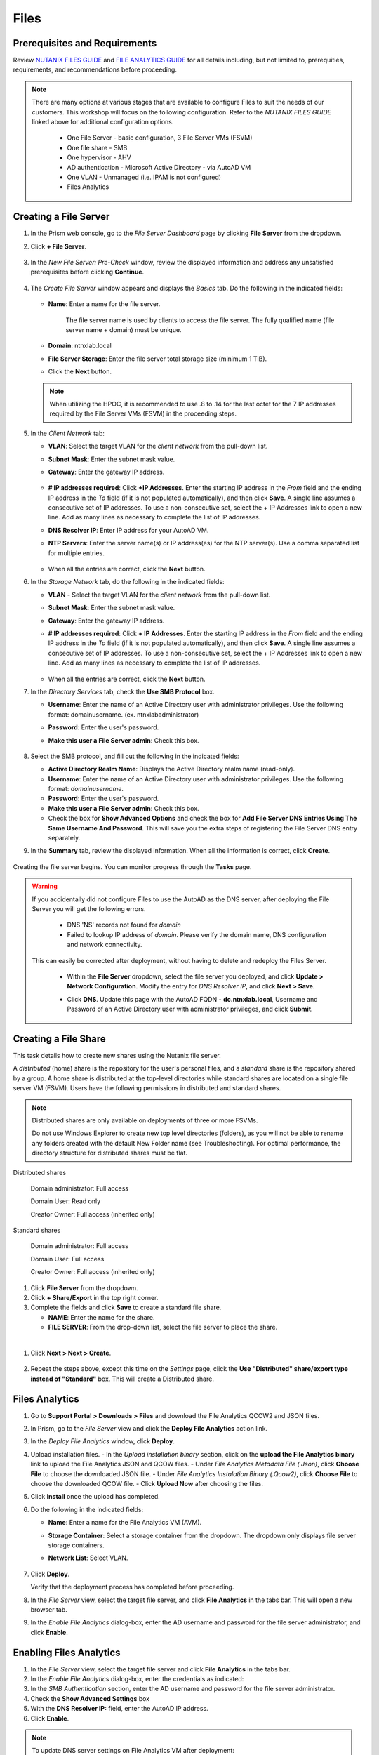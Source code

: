 .. _files:

-----
Files
-----

Prerequisites and Requirements
++++++++++++++++++++++++++++++

Review `NUTANIX FILES GUIDE <https://portal.nutanix.com/page/documents/details/?targetId=Files-v35:Files-v35>`_ and `FILE ANALYTICS GUIDE <https://portal.nutanix.com/page/documents/details/?targetId=File-Analytics-v2_1%3AFile-Analytics-v2_1>`_ for all details including, but not limited to, prerequities, requirements, and recommendations before proceeding.

.. note::

   There are many options at various stages that are available to configure Files to suit the needs of our customers. This workshop will focus on the following configuration. Refer to the *NUTANIX FILES GUIDE* linked above for additional configuration options.

      - One File Server    - basic configuration, 3 File Server VMs (FSVM)
      - One file share     - SMB
      - One hypervisor     - AHV
      - AD authentication  - Microsoft Active Directory - via AutoAD VM
      - One VLAN           - Unmanaged (i.e. IPAM is not configured)
      - Files Analytics

Creating a File Server
++++++++++++++++++++++

#. In the Prism web console, go to the *File Server Dashboard* page by clicking **File Server** from the dropdown.

#. Click **+ File Server**.

   .. figure:: images/1.png

#. In the *New File Server: Pre-Check* window, review the displayed information and address any unsatisfied prerequisites before clicking **Continue**.

   .. figure:: images/2.png

#. The *Create File Server* window appears and displays the *Basics* tab. Do the following in the indicated fields:

   .. figure:: images/3.png

   - **Name**: Enter a name for the file server.

      The file server name is used by clients to access the file server. The fully qualified name (file server name + domain) must be unique.

   - **Domain**: ntnxlab.local

   - **File Server Storage**: Enter the file server total storage size (minimum 1 TiB).

   - Click the **Next** button.

   .. note::

      When utilizing the HPOC, it is recommended to use .8 to .14 for the last octet for the 7 IP addresses required by the File Server VMs (FSVM) in the proceeding steps.

#. In the *Client Network* tab:

   - **VLAN**: Select the target VLAN for the *client network* from the pull-down list.

   - **Subnet Mask**: Enter the subnet mask value.

   - **Gateway**: Enter the gateway IP address.

      .. figure:: images/4.png

   - **# IP addresses required**: Click **+IP Addresses**. Enter the starting IP address in the *From* field and the ending IP address in the *To* field (if it is not populated automatically), and then click **Save**. A single line assumes a consecutive set of IP addresses. To use a non-consecutive set, select the + IP Addresses link to open a new line. Add as many lines as necessary to complete the list of IP addresses.

   - **DNS Resolver IP**: Enter IP address for your AutoAD VM.

   - **NTP Servers**: Enter the server name(s) or IP address(es) for the NTP server(s). Use a comma separated list for multiple entries.

      .. figure:: images/5.png

   - When all the entries are correct, click the **Next** button.



#. In the *Storage Network* tab, do the following in the indicated fields:

   - **VLAN** - Select the target VLAN for the *client network* from the pull-down list.

   - **Subnet Mask**: Enter the subnet mask value.

   - **Gateway**: Enter the gateway IP address.

   - **# IP addresses required**: Click **+ IP Addresses**. Enter the starting IP address in the *From* field and the ending IP address in the *To* field (if it is not populated automatically), and then click **Save**. A single line assumes a consecutive set of IP addresses. To use a non-consecutive set, select the + IP Addresses link to open a new line. Add as many lines as necessary to complete the list of IP addresses.

      .. figure:: images/6.png

   - When all the entries are correct, click the **Next** button.



#. In the *Directory Services* tab, check the **Use SMB Protocol** box.

   - **Username**: Enter the name of an Active Directory user with administrator privileges. Use the following format: domain\username. (ex. ntnxlab\administrator)

   - **Password**: Enter the user's password.

   - **Make this user a File Server admin**: Check this box.

      .. figure:: images/7.png

#. Select the SMB protocol, and fill out the following in the indicated fields:

   - **Active Directory Realm Name**: Displays the Active Directory realm name (read-only).

   - **Username**: Enter the name of an Active Directory user with administrator privileges. Use the following format: *domain\username*.

   - **Password**: Enter the user's password.

   - **Make this user a File Server admin**: Check this box.

   - Check the box for **Show Advanced Options** and check the box for **Add File Server DNS Entries Using The Same Username And Password**. This will save you the extra steps of registering the File Server DNS entry separately.



#. In the **Summary** tab, review the displayed information. When all the information is correct, click **Create**.

   .. figure:: images/8.png

Creating the file server begins. You can monitor progress through the **Tasks** page.

.. warning::

   If you accidentally did not configure Files to use the AutoAD as the DNS server, after deploying the File Server you will get the following errors.

      - DNS 'NS' records not found for *domain*

      - Failed to lookup IP address of *domain*. Please verify the domain name, DNS configuration and network connectivity.

   This can easily be corrected after deployment, without having to delete and redeploy the Files Server.

      - Within the **File Server** dropdown, select the file server you deployed, and click **Update > Network Configuration**. Modify the entry for *DNS Resolver IP*, and click **Next > Save**.

      - Click **DNS**. Update this page with the AutoAD FQDN - **dc.ntnxlab.local**, Username and Password of an Active Directory user with administrator privileges, and click **Submit**.

         .. figure:: images/9.png

Creating a File Share
+++++++++++++++++++++

This task details how to create new shares using the Nutanix file server.

A *distributed* (home) share is the repository for the user's personal files, and a *standard* share is the repository shared by a group. A home share is distributed at the top-level directories while standard shares are located on a single file server VM (FSVM). Users have the following permissions in distributed and standard shares.

.. note::

   Distributed shares are only available on deployments of three or more FSVMs.

   Do not use Windows Explorer to create new top level directories (folders), as you will not be able to rename any folders created with the default New Folder name (see Troubleshooting). For optimal performance, the directory structure for distributed shares must be flat.

Distributed shares

   Domain administrator: Full access

   Domain User: Read only

   Creator Owner: Full access (inherited only)

Standard shares

   Domain administrator: Full access

   Domain User: Full access

   Creator Owner: Full access (inherited only)

#. Click **File Server** from the dropdown.

#. Click **+ Share/Export** in the top right corner.

#. Complete the fields and click **Save** to create a standard file share.

   - **NAME**: Enter the name for the share.
   - **FILE SERVER**: From the drop-down list, select the file server to place the share.

|

#. Click **Next > Next > Create**.

   .. figure:: images/10.png

#. Repeat the steps above, except this time on the *Settings* page, click the **Use "Distributed" share/export type instead of "Standard"** box. This will create a Distributed share.

Files Analytics
+++++++++++++++

#. Go to **Support Portal > Downloads > Files** and download the File Analytics QCOW2 and JSON files.

#. In Prism, go to the *File Server* view and click the **Deploy File Analytics** action link.

#. In the *Deploy File Analytics* window, click **Deploy**.

#. Upload installation files.
   - In the *Upload installation binary* section, click on the **upload the File Analytics binary** link to upload the File Analytics JSON and QCOW files.
   - Under *File Analytics Metadata File (.Json)*, click **Choose File** to choose the downloaded JSON file.
   - Under *File Analytics Instalation Binary (.Qcow2)*, click **Choose File** to choose the downloaded QCOW file.
   - Click **Upload Now** after choosing the files.

#. Click **Install** once the upload has completed.

#. Do the following in the indicated fields:

   - **Name**: Enter a name for the File Analytics VM (AVM).
   - **Storage Container**: Select a storage container from the dropdown. The dropdown only displays file server storage containers.
   - **Network List**: Select VLAN.

      .. figure:: images/11.png

#. Click **Deploy**.

   Verify that the deployment process has completed before proceeding.

#. In the *File Server* view, select the target file server, and click **File Analytics** in the tabs bar. This will open a new browser tab.

#. In the *Enable File Analytics* dialog-box, enter the AD username and password for the file server administrator, and click **Enable**.

Enabling Files Analytics
++++++++++++++++++++++++

#. In the *File Server* view, select the target file server and click **File Analytics** in the tabs bar.

#. In the *Enable File Analytics* dialog-box, enter the credentials as indicated:

#. In the *SMB Authentication* section, enter the AD username and password for the file server administrator.

#. Check the **Show Advanced Settings** box

#. With the **DNS Resolver IP:** field, enter the AutoAD IP address.

#. Click **Enable**.

.. note::

   To update DNS server settings on File Analytics VM after deployment:
    - Login into File Analytics VM CLI using
      - User: nutanix
      - Password: nutanix/4u
    - Execute the following command. Click the icon in the upper right corner of the window below to copy the command to your clipboard, and then paste within your SSH session.

      ::

         sudo bash /opt/nutanix/update_dns.sh


Testing with client PC
++++++++++++++++++++++

AutoAD is pre-populated with the following Users and Groups for your use:

   .. list-table::
      :widths: 25 35 40
      :header-rows: 1

      * - Group
        - Username(s)
        - Password
      * - Administrators
        - Administrator
        - nutanix/4u
      * - SSP Admins
        - adminuser01-adminuser25
        - nutanix/4u
      * - SSP Developers
        - devuser01-devuser25
        - nutanix/4u
      * - SSP Consumers
        - consumer01-consumer25
        - nutanix/4u
      * - SSP Operators
        - operator01-operator25
        - nutanix/4u
      * - SSP Custom
        - custom01-custom25
        - nutanix/4u
      * - Bootcamp Users
        - user01-user25
        - nutanix/4u


#. Deploy new Windows 10 VM.

#. Configure static IP, and configure DNS to point to AutoAD.

#. Change the computer Name.

#. Join the *ntnxlab.local* domain.

#. Login to domain as chosen user from above list.

#. Map the newly created share(s) in your directory. In the Windows client, you can map to the network and create folders at the top level of the file share.

   - In the Windows client VM, open *File Explorer*. Right click on **This PC** and select **Map Network Drives**.

   - Select the drive letter to use for the share. Enter the path to the share in the `\\`*FileServerFQDN*`\`*share* format. Click the **Reconnect at sign-in** box, and then click **Finish**.

   .. figure:: images/12.png

   A new window will open displaying the contents of the share.

#. Repeat the process for any additional shares.

#. Create files and folders as you see fit, and run tests utilizing your predefined criteria.

